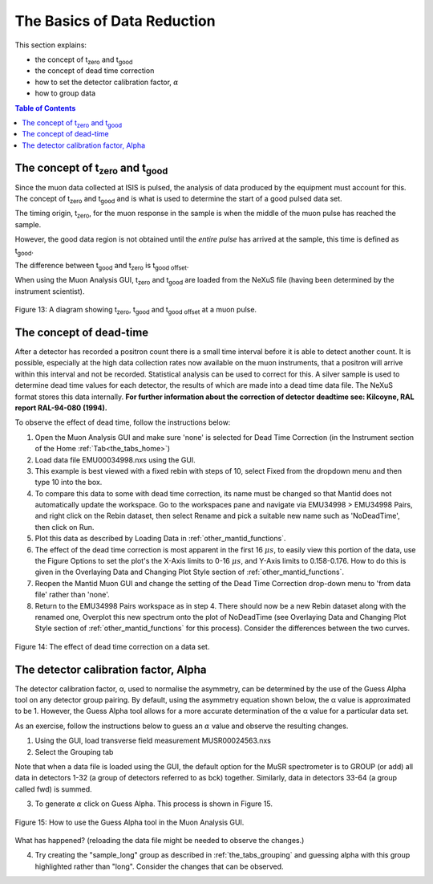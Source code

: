 .. _basics_of_data_reductions:

============================
The Basics of Data Reduction
============================

.. |tzero| replace:: t\ :sub:`zero`\
.. |tgood| replace:: t\ :sub:`good`\

.. index:: The Basics of Data Reduction

This section explains:

* the concept of |tzero|  and |tgood| 
* the concept of dead time correction
* how to set the detector calibration factor, :math:`{\alpha}`
* how to group data

.. contents:: Table of Contents
  :local:

The concept of |tzero| and |tgood| 
==================================

Since the muon data collected at ISIS is pulsed, the analysis of data produced by the equipment 
must account for this. The concept of |tzero| and |tgood| and is what is used to determine the start of a good pulsed data set. 

The timing origin, |tzero|, for the muon response in the sample is when the middle of the
muon pulse has reached the sample. 

However, the good data region is not obtained until the *entire
pulse* has arrived at the sample, this time is defined as |tgood|. 

The difference between |tgood|  and |tzero|  is t\ :sub:`good offset`\ .

When using the Muon Analysis GUI, |tzero| and |tgood| are loaded from the NeXuS file (having
been determined by the instrument scientist). 

.. figure:: /images/TgoodTzero.png
    :scale: 60%
    :align: center

    Figure 13:  A diagram showing |tzero|, |tgood| and t\ :sub:`good offset`\  at a muon pulse.

The concept of dead-time
========================

After a detector has recorded a positron count there is a small time interval before it is able
to detect another count. It is possible, especially at the high data collection rates now
available on the muon instruments, that a positron will arrive within this interval and not be
recorded. Statistical analysis can be used to correct for this. A silver sample is used to
determine dead time values for each detector, the results of which are made into a dead
time data file. The NeXuS format stores this data internally. **For further information about
the correction of detector deadtime see: Kilcoyne, RAL report RAL-94-080 (1994).**

To observe the effect of dead time, follow the instructions below:

1.  Open the Muon Analysis GUI and make sure 'none' is selected for Dead Time Correction (in the Instrument section of the Home :ref:`Tab<the_tabs_home>`)
2.  Load data file EMU00034998.nxs using the GUI. 
3.  This example is best viewed with a fixed rebin with steps of 10, select Fixed from the dropdown menu and then type 10 into the box.
4.  To compare this data to some with dead time correction, its name must be changed so that Mantid does not automatically update the workspace. 
    Go to the workspaces pane and navigate via EMU34998 > EMU34998 Pairs, and right click on the Rebin dataset, then select Rename and pick a suitable new
    name such as 'NoDeadTime', then click on Run.
5.  Plot this data as described by Loading Data in :ref:`other_mantid_functions`.
6.  The effect of the dead time correction is most apparent in the first 16 :math:`{\mu s}`, to easily view this portion of the data, use the Figure Options to set the plot's
    the X-Axis limits to 0-16 :math:`{\mu s}`, and Y-Axis limits to 0.158-0.176. How to do this is given in the Overlaying Data and Changing Plot Style section of :ref:`other_mantid_functions`.
7.  Reopen the Mantid Muon GUI and change the setting of the Dead Time Correction drop-down menu to 'from data file' rather than 'none'.
8.  Return to the EMU34998 Pairs workspace as in step 4. There should now be a new Rebin dataset along with the renamed one, Overplot this new spectrum onto the plot of NoDeadTime
    (see Overlaying Data and Changing Plot Style section of :ref:`other_mantid_functions` for this process). Consider the differences between the two curves.

.. figure:: /images/datareductionfig14.gif
    :align: center

    Figure 14: The effect of dead time correction on a data set. 

The detector calibration factor, Alpha
======================================

The detector calibration factor, α, used to normalise the asymmetry, can be determined by the use of the Guess Alpha 
tool on any detector group pairing. By default, using the asymmetry equation shown below, the α value is approximated 
to be 1. However, the Guess Alpha tool allows for a more accurate determination of the α value for a particular data set.

As an exercise, follow the instructions below to guess an :math:`{\alpha}` value and observe the resulting changes.

1. Using the GUI, load transverse field measurement MUSR00024563.nxs
2. Select the Grouping tab

Note that when a data file is loaded using the GUI, the default option for the MuSR spectrometer is to GROUP (or add) all data in detectors 1-32 
(a group of detectors referred to as bck) together. Similarly, data in detectors 33-64 (a group called fwd) is summed.
    
3. To generate :math:`{\alpha}` click on Guess Alpha. This process is shown in Figure 15.

.. figure:: /images/datareductionfig15.gif
    :align: center

    Figure 15: How to use the Guess Alpha tool in the Muon Analysis GUI.
        
What has happened? (reloading the data file might be needed to observe the changes.) 
    
4. Try creating the "sample_long" group as described in :ref:`the_tabs_grouping` and guessing alpha with this group highlighted rather than "long". Consider the changes that can be observed.


